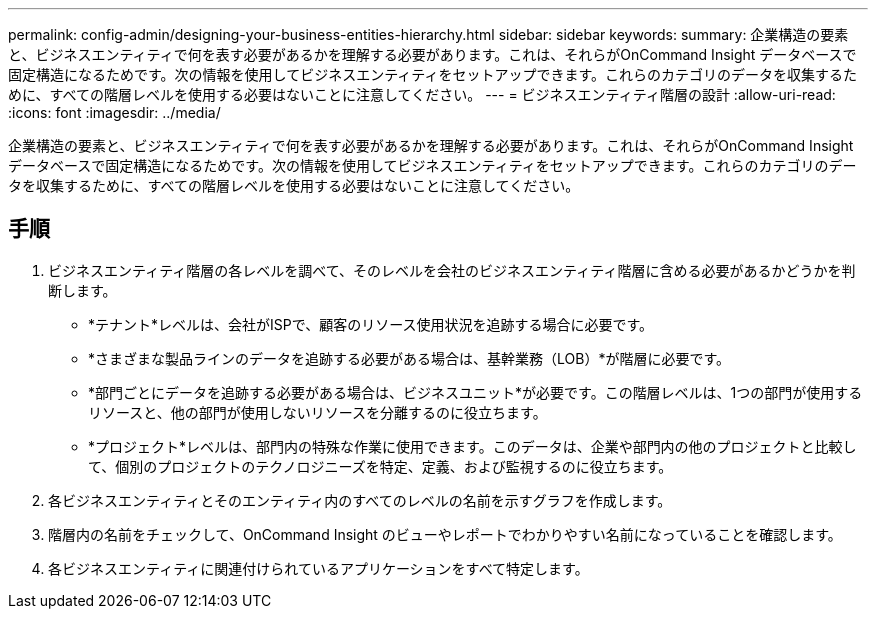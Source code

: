 ---
permalink: config-admin/designing-your-business-entities-hierarchy.html 
sidebar: sidebar 
keywords:  
summary: 企業構造の要素と、ビジネスエンティティで何を表す必要があるかを理解する必要があります。これは、それらがOnCommand Insight データベースで固定構造になるためです。次の情報を使用してビジネスエンティティをセットアップできます。これらのカテゴリのデータを収集するために、すべての階層レベルを使用する必要はないことに注意してください。 
---
= ビジネスエンティティ階層の設計
:allow-uri-read: 
:icons: font
:imagesdir: ../media/


[role="lead"]
企業構造の要素と、ビジネスエンティティで何を表す必要があるかを理解する必要があります。これは、それらがOnCommand Insight データベースで固定構造になるためです。次の情報を使用してビジネスエンティティをセットアップできます。これらのカテゴリのデータを収集するために、すべての階層レベルを使用する必要はないことに注意してください。



== 手順

. ビジネスエンティティ階層の各レベルを調べて、そのレベルを会社のビジネスエンティティ階層に含める必要があるかどうかを判断します。
+
** *テナント*レベルは、会社がISPで、顧客のリソース使用状況を追跡する場合に必要です。
** *さまざまな製品ラインのデータを追跡する必要がある場合は、基幹業務（LOB）*が階層に必要です。
** *部門ごとにデータを追跡する必要がある場合は、ビジネスユニット*が必要です。この階層レベルは、1つの部門が使用するリソースと、他の部門が使用しないリソースを分離するのに役立ちます。
** *プロジェクト*レベルは、部門内の特殊な作業に使用できます。このデータは、企業や部門内の他のプロジェクトと比較して、個別のプロジェクトのテクノロジニーズを特定、定義、および監視するのに役立ちます。


. 各ビジネスエンティティとそのエンティティ内のすべてのレベルの名前を示すグラフを作成します。
. 階層内の名前をチェックして、OnCommand Insight のビューやレポートでわかりやすい名前になっていることを確認します。
. 各ビジネスエンティティに関連付けられているアプリケーションをすべて特定します。

